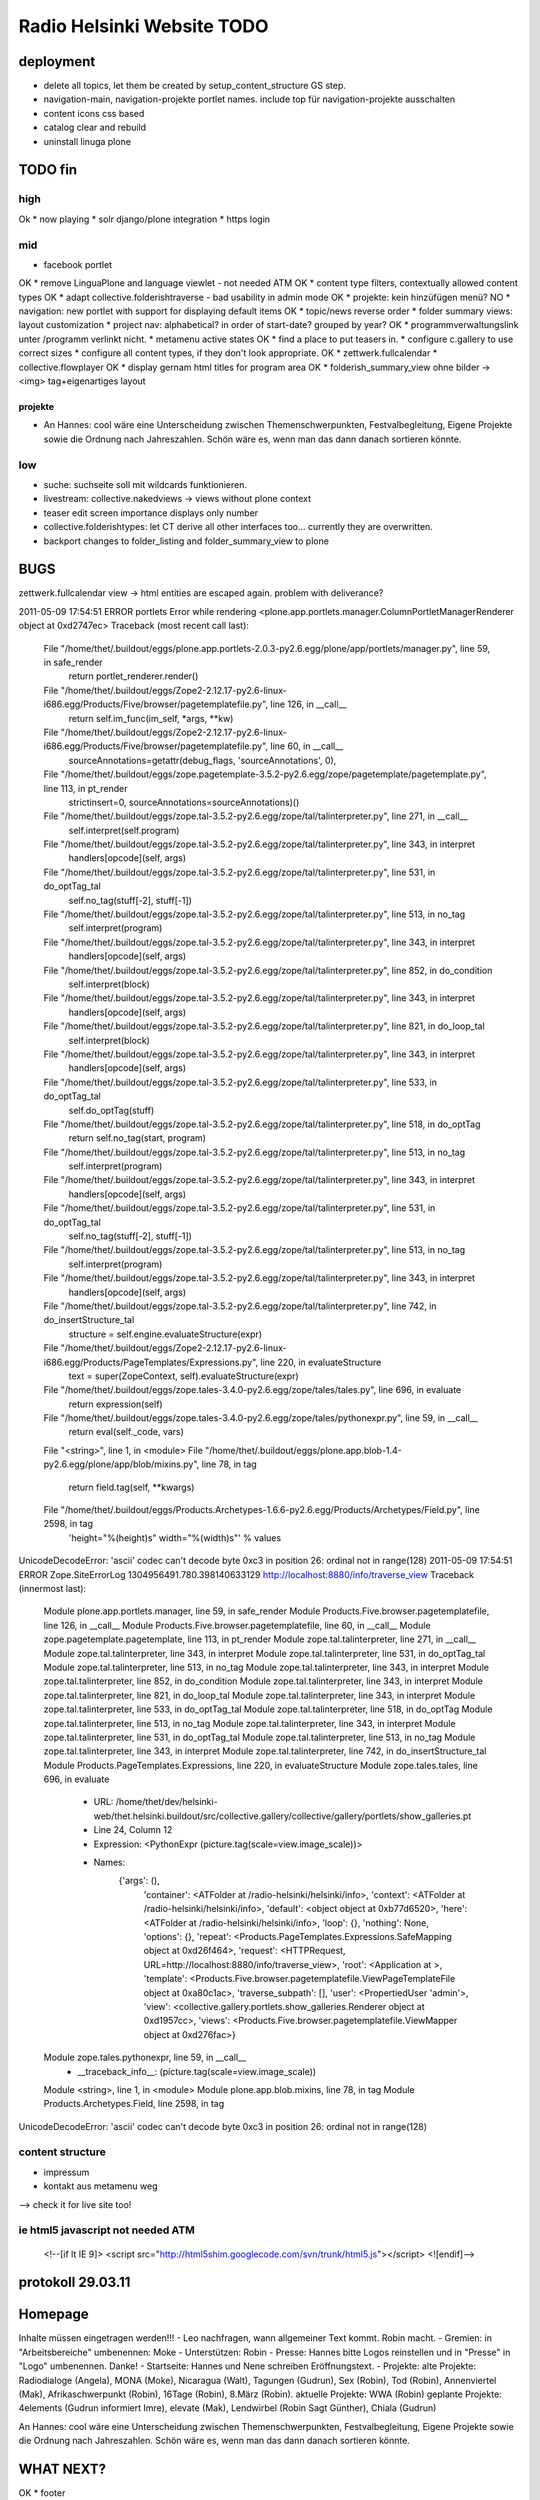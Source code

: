 ===========================
Radio Helsinki Website TODO
===========================

deployment
==========
* delete all topics, let them be created by setup_content_structure GS step.
* navigation-main, navigation-projekte portlet names. include top für
  navigation-projekte ausschalten
* content icons css based
* catalog clear and rebuild
* uninstall linuga plone

TODO fin
========

high
----
Ok * now playing
* solr django/plone integration
* https login

mid
---
* facebook portlet
OK * remove LinguaPlone and language viewlet - not needed ATM
OK * content type filters, contextually allowed content types
OK * adapt collective.folderishtraverse - bad usability in admin mode
OK    * projekte: kein hinzüfügen menü?
NO * navigation: new portlet with support for displaying default items
OK * topic/news reverse order
* folder summary views: layout customization
* project nav: alphabetical? in order of start-date? grouped by year?
OK * programmverwaltungslink unter /programm verlinkt nicht.
* metamenu active states
OK * find a place to put teasers in.
* configure c.gallery to use correct sizes
* configure all content types, if they don't look appropriate.
OK * zettwerk.fullcalendar
* collective.flowplayer
OK * display gernam html titles for program area
OK * folderish_summary_view ohne bilder -> <img> tag+eigenartiges layout

projekte
........
- An Hannes: cool wäre eine Unterscheidung zwischen Themenschwerpunkten,
  Festvalbegleitung, Eigene Projekte sowie die Ordnung nach Jahreszahlen.
  Schön wäre es, wenn man das dann danach sortieren könnte.



low
---
* suche: suchseite soll mit wildcards funktionieren.
* livestream: collective.nakedviews -> views without plone context
* teaser edit screen importance displays only number
* collective.folderishtypes: let CT derive all other interfaces too... currently they are overwritten.
* backport changes to folder_listing and folder_summary_view to plone



BUGS
====

zettwerk.fullcalendar view -> html entities are escaped again. problem with
deliverance?

2011-05-09 17:54:51 ERROR portlets Error while rendering <plone.app.portlets.manager.ColumnPortletManagerRenderer object at 0xd2747ec>
Traceback (most recent call last):
  File "/home/thet/.buildout/eggs/plone.app.portlets-2.0.3-py2.6.egg/plone/app/portlets/manager.py", line 59, in safe_render
    return portlet_renderer.render()
  File "/home/thet/.buildout/eggs/Zope2-2.12.17-py2.6-linux-i686.egg/Products/Five/browser/pagetemplatefile.py", line 126, in __call__
    return self.im_func(im_self, *args, **kw)
  File "/home/thet/.buildout/eggs/Zope2-2.12.17-py2.6-linux-i686.egg/Products/Five/browser/pagetemplatefile.py", line 60, in __call__
    sourceAnnotations=getattr(debug_flags, 'sourceAnnotations', 0),
  File "/home/thet/.buildout/eggs/zope.pagetemplate-3.5.2-py2.6.egg/zope/pagetemplate/pagetemplate.py", line 113, in pt_render
    strictinsert=0, sourceAnnotations=sourceAnnotations)()
  File "/home/thet/.buildout/eggs/zope.tal-3.5.2-py2.6.egg/zope/tal/talinterpreter.py", line 271, in __call__
    self.interpret(self.program)
  File "/home/thet/.buildout/eggs/zope.tal-3.5.2-py2.6.egg/zope/tal/talinterpreter.py", line 343, in interpret
    handlers[opcode](self, args)
  File "/home/thet/.buildout/eggs/zope.tal-3.5.2-py2.6.egg/zope/tal/talinterpreter.py", line 531, in do_optTag_tal
    self.no_tag(stuff[-2], stuff[-1])
  File "/home/thet/.buildout/eggs/zope.tal-3.5.2-py2.6.egg/zope/tal/talinterpreter.py", line 513, in no_tag
    self.interpret(program)
  File "/home/thet/.buildout/eggs/zope.tal-3.5.2-py2.6.egg/zope/tal/talinterpreter.py", line 343, in interpret
    handlers[opcode](self, args)
  File "/home/thet/.buildout/eggs/zope.tal-3.5.2-py2.6.egg/zope/tal/talinterpreter.py", line 852, in do_condition
    self.interpret(block)
  File "/home/thet/.buildout/eggs/zope.tal-3.5.2-py2.6.egg/zope/tal/talinterpreter.py", line 343, in interpret
    handlers[opcode](self, args)
  File "/home/thet/.buildout/eggs/zope.tal-3.5.2-py2.6.egg/zope/tal/talinterpreter.py", line 821, in do_loop_tal
    self.interpret(block)
  File "/home/thet/.buildout/eggs/zope.tal-3.5.2-py2.6.egg/zope/tal/talinterpreter.py", line 343, in interpret
    handlers[opcode](self, args)
  File "/home/thet/.buildout/eggs/zope.tal-3.5.2-py2.6.egg/zope/tal/talinterpreter.py", line 533, in do_optTag_tal
    self.do_optTag(stuff)
  File "/home/thet/.buildout/eggs/zope.tal-3.5.2-py2.6.egg/zope/tal/talinterpreter.py", line 518, in do_optTag
    return self.no_tag(start, program)
  File "/home/thet/.buildout/eggs/zope.tal-3.5.2-py2.6.egg/zope/tal/talinterpreter.py", line 513, in no_tag
    self.interpret(program)
  File "/home/thet/.buildout/eggs/zope.tal-3.5.2-py2.6.egg/zope/tal/talinterpreter.py", line 343, in interpret
    handlers[opcode](self, args)
  File "/home/thet/.buildout/eggs/zope.tal-3.5.2-py2.6.egg/zope/tal/talinterpreter.py", line 531, in do_optTag_tal
    self.no_tag(stuff[-2], stuff[-1])
  File "/home/thet/.buildout/eggs/zope.tal-3.5.2-py2.6.egg/zope/tal/talinterpreter.py", line 513, in no_tag
    self.interpret(program)
  File "/home/thet/.buildout/eggs/zope.tal-3.5.2-py2.6.egg/zope/tal/talinterpreter.py", line 343, in interpret
    handlers[opcode](self, args)
  File "/home/thet/.buildout/eggs/zope.tal-3.5.2-py2.6.egg/zope/tal/talinterpreter.py", line 742, in do_insertStructure_tal
    structure = self.engine.evaluateStructure(expr)
  File "/home/thet/.buildout/eggs/Zope2-2.12.17-py2.6-linux-i686.egg/Products/PageTemplates/Expressions.py", line 220, in evaluateStructure
    text = super(ZopeContext, self).evaluateStructure(expr)
  File "/home/thet/.buildout/eggs/zope.tales-3.4.0-py2.6.egg/zope/tales/tales.py", line 696, in evaluate
    return expression(self)
  File "/home/thet/.buildout/eggs/zope.tales-3.4.0-py2.6.egg/zope/tales/pythonexpr.py", line 59, in __call__
    return eval(self._code, vars)
  File "<string>", line 1, in <module>
  File "/home/thet/.buildout/eggs/plone.app.blob-1.4-py2.6.egg/plone/app/blob/mixins.py", line 78, in tag
    return field.tag(self, **kwargs)
  File "/home/thet/.buildout/eggs/Products.Archetypes-1.6.6-py2.6.egg/Products/Archetypes/Field.py", line 2598, in tag
    'height="%(height)s" width="%(width)s"' % values
UnicodeDecodeError: 'ascii' codec can't decode byte 0xc3 in position 26: ordinal not in range(128)
2011-05-09 17:54:51 ERROR Zope.SiteErrorLog 1304956491.780.398140633129 http://localhost:8880/info/traverse_view
Traceback (innermost last):
  Module plone.app.portlets.manager, line 59, in safe_render
  Module Products.Five.browser.pagetemplatefile, line 126, in __call__
  Module Products.Five.browser.pagetemplatefile, line 60, in __call__
  Module zope.pagetemplate.pagetemplate, line 113, in pt_render
  Module zope.tal.talinterpreter, line 271, in __call__
  Module zope.tal.talinterpreter, line 343, in interpret
  Module zope.tal.talinterpreter, line 531, in do_optTag_tal
  Module zope.tal.talinterpreter, line 513, in no_tag
  Module zope.tal.talinterpreter, line 343, in interpret
  Module zope.tal.talinterpreter, line 852, in do_condition
  Module zope.tal.talinterpreter, line 343, in interpret
  Module zope.tal.talinterpreter, line 821, in do_loop_tal
  Module zope.tal.talinterpreter, line 343, in interpret
  Module zope.tal.talinterpreter, line 533, in do_optTag_tal
  Module zope.tal.talinterpreter, line 518, in do_optTag
  Module zope.tal.talinterpreter, line 513, in no_tag
  Module zope.tal.talinterpreter, line 343, in interpret
  Module zope.tal.talinterpreter, line 531, in do_optTag_tal
  Module zope.tal.talinterpreter, line 513, in no_tag
  Module zope.tal.talinterpreter, line 343, in interpret
  Module zope.tal.talinterpreter, line 742, in do_insertStructure_tal
  Module Products.PageTemplates.Expressions, line 220, in evaluateStructure
  Module zope.tales.tales, line 696, in evaluate
   - URL: /home/thet/dev/helsinki-web/thet.helsinki.buildout/src/collective.gallery/collective/gallery/portlets/show_galleries.pt
   - Line 24, Column 12
   - Expression: <PythonExpr (picture.tag(scale=view.image_scale))>
   - Names:
      {'args': (),
       'container': <ATFolder at /radio-helsinki/helsinki/info>,
       'context': <ATFolder at /radio-helsinki/helsinki/info>,
       'default': <object object at 0xb77d6520>,
       'here': <ATFolder at /radio-helsinki/helsinki/info>,
       'loop': {},
       'nothing': None,
       'options': {},
       'repeat': <Products.PageTemplates.Expressions.SafeMapping object at 0xd26f464>,
       'request': <HTTPRequest, URL=http://localhost:8880/info/traverse_view>,
       'root': <Application at >,
       'template': <Products.Five.browser.pagetemplatefile.ViewPageTemplateFile object at 0xa80c1ac>,
       'traverse_subpath': [],
       'user': <PropertiedUser 'admin'>,
       'view': <collective.gallery.portlets.show_galleries.Renderer object at 0xd1957cc>,
       'views': <Products.Five.browser.pagetemplatefile.ViewMapper object at 0xd276fac>}
  Module zope.tales.pythonexpr, line 59, in __call__
   - __traceback_info__: (picture.tag(scale=view.image_scale))
  Module <string>, line 1, in <module>
  Module plone.app.blob.mixins, line 78, in tag
  Module Products.Archetypes.Field, line 2598, in tag
UnicodeDecodeError: 'ascii' codec can't decode byte 0xc3 in position 26: ordinal not in range(128)




content structure
-----------------
- impressum
- kontakt aus metamenu weg
--> check it for live site too!




ie html5 javascript not needed ATM
----------------------------------
  <!--[if lt IE 9]>
  <script src="http://html5shim.googlecode.com/svn/trunk/html5.js"></script>
  <![endif]-->


protokoll 29.03.11
==================

Homepage
========
Inhalte müssen eingetragen werden!!!
- Leo nachfragen, wann allgemeiner Text kommt. Robin macht.
- Gremien: in "Arbeitsbereiche" umbenennen: Moke
- Unterstützen: Robin
- Presse: Hannes bitte Logos reinstellen und in "Presse" in "Logo" umbenennen. Danke!
- Startseite: Hannes und Nene schreiben Eröffnungstext.
- Projekte: 
alte Projekte: Radiodialoge (Angela), MONA (Moke), Nicaragua (Walt), Tagungen (Gudrun), Sex (Robin), Tod (Robin), Annenviertel (Mak), Afrikaschwerpunkt (Robin), 16Tage (Robin), 8.März (Robin).
aktuelle Projekte: WWA (Robin)
geplante Projekte: 4elements (Gudrun informiert Imre), elevate (Mak), Lendwirbel (Robin Sagt Günther), Chiala (Gudrun)

An Hannes: cool wäre eine Unterscheidung zwischen Themenschwerpunkten, Festvalbegleitung, Eigene Projekte sowie die Ordnung nach Jahreszahlen. Schön wäre es, wenn man das dann danach sortieren könnte.


WHAT NEXT?
==========

OK * footer

OK * content icons css based

OK impressum
OK kontakt aus metamenu weg
--> check it for live site too!

deliverance fixes
OK 1) the policy for when subrequests to Deliverance's inner URL-space should be sent back out to Deliverance
OK 2) the headers sent in those subrequests
OK 3) the DeliveranceMiddleware instance used in deliverance-proxy

OK * public.css removed by deliverance (disable grouping), so that backend is
  still styled

OK * teaser und projekt - selbes icon - ändern
OK * ical/vcal bei projekten rausnehmen
* suche: suchseite soll mit wildcards funktionieren.
OK * benutzer: wegschalten
OK * benutzer: keine rechte projekte anzulegen?
OK * kalenderblatt - not styled
* projekte: kein hinzüfügen menü?


openid login
------------
http://ldap.helsinki.at:8000/
http://ldap.helsinki.at:8000/login
http://ldap.helsinki.at:8000/id/thet


programmverwaltung
------------------
OK * dateutil: daily option
* ceiiling date for recurrence?

easy 1 .. 3 hard
* deliverance integration 10h
* week view           3
* day view            3
* calendar block      2
* now playing         2
* programmhinweise    2
* filtermöglichkeiten 2
* solr integration    1
* disqus integration  1

* evtl rss feeds      2
* evtl ical downloads 3
* WYSIWYG editor integration für textfelder (am besten tinyMCE).


vt plone basierte lösung
------------------------
* gleiches eingabeinterface
* gleicher login
* kommentare direkt helsinki.at
* bessere verlinkungsmöglichkeiten.. referenzieren von objekten

nt plone basierte lösung
------------------------
* plone.app.event recurrence = voraussetzung. jquery.recurrenceplugin fehlt
  noch.
* langsamer


cms
---
OK * teaser titel umlaute utf error
* teaser edit screen importance discplays only number:
* https login
OK * users, groups, rights and config

* livestream: collective.nakedviews -> views without plone context

* configure c.gallery to use correct sizes

OK * livestream seite
* now playing

OK * find a place to put news items in. configure display of news items.
* find a place to put teasers in.
OK * show main teaser on correct place
* configure all content types, if they don't look appropriate.

OK * make an "available" adapter for portlets. e.g. adapt context,manager,... show portlet only if context = ISite
* collective.folderishtypes: let CT derive all other interfaces too... currently they are overwritten.
* backport changes to folder_listing and folder_summary_view to plone

OK * configure folderishtraverse for project/aktuelles

OK * configure portlets display on right/left side
Ok * navigation
    don't show current item in path, if it's in typesNotToList
    navtree_properties --> showAllParents = False

Portlet configuration
=====================

all
---
left:
    navigation portlet
    recent
    revisions

startsite news
--------------
left:
    teaser portlet
    programm derzeit
    sendungen zum nachhören
       rss portlet 1
       rss portlet 2
    programmhinweise

right:
    "unterstütze uns"
    "find us on facebook"
    "mach mit"

any subsite
-----------
right:
    teaser portlet
    social bookmarks portlet

programm
--------
left:
    programmkalender
    programmhinweise
    (programmfilter)

right:
    legende

projekte
--------
left:
    navigationsportlet 2 - projekte

info
----
right:
    gallery portlet


content types
=============
additional
----------
OK * project
OK * teaser

OK * gallery -> folder with album/gallery view

standard
--------
* news item
* page
* event
* folder
* image
* file

portlets / viewlets
-------------------
OK * collective.gallery
OK  - display all subfolders with galleryview enabled
OK  - searchpath: portal_root, context

OK * RSS freieradios
  http://www.freie-radios.net/portal/podcast.php?radio=43&rss
OK * RSS cba
  http://cba.fro.at/stationsrss/4

OK * social bookmarks
  + bookmarks frei wählbar + sortierbar
  + bookmark service frei wählbar
  + eigener bookmark service

* tagcloud / filter

OK * banner
  content type: Teaser, teaser
    - image
    - alternative image (other layout)
    X folderish: images, files
    - text: richtextwidget
    - link: reference, href
    - from, until dates
    - importance: 1,2,3,4,5
  portlet collective.teaser.portlet, teaser_portlet
    - show importance levels: multiselection
    - prefer altimage
    - image layout
    werden mehrere teaser portlets angezeigt, sollen in allen unterschiedliche teaser angezeigt werden oder gar nicht. teaser id kann über REQUEST var gesetzt werden.


ADDONS OVERVIEW
===============
OK * alm.solrindex
OK * plone.app.discussion
OK * collective.disqus

OK * collective.folderishtypes
OK * collective.folderishtraverse
OK * Products.LinguaPlone
OK * zettwerk.fullcalendar
OK * collective.flowplayer
OK * collective.gallery
OK * collective.uploadify
NO * collective.quickupload
* ...

XYZ
===
* archetypes vs. dexterity
  - dexterity & multilinguality?
        -> not supported yet (plone.multilinguality is in progress)
  - dexterity & folderishtypes?
  - dexterity does not support image scaling for now
  -> using archetypes for now.
* yafowil integration?

FUNKTIONALITÄTEN
================
OK * bannerverwaltung
OK * social bookmarks
OK * rss feed integration von CBA und freie-radios.net

theming
-------
OK * deliverance / xdv integration
OK * rules file
OK * theme file

now playing
-----------
OK * kommunikationsprotokoll
* js/zope3 view client
* server

* unmoderiertes musikprogramm: songtitel <- rivendell
* live/vorproduziert: sendungsname <- rivendell/programmverwaltung

kommentarfunktion
-----------------
NO * plone.app.discussion integration
or
OK * collective.disqus integration

kalender ansichten
------------------
* zettwerk.fullcalendar
* integration der programmverwaltungsinhalte in plone?

multilingualität
----------------
OK * Products.LinugaPlone integation

audio/video integration
-----------------------
* collective.flowplayer

gallery
-------
NO * collective.js.slimbox2
OK * collective.gallery

solr suche
----------
OK * solr integration
* integration mit programmverwaltung

tagcloud
--------
NO * tagcloud itself
NO * integration mit solr


